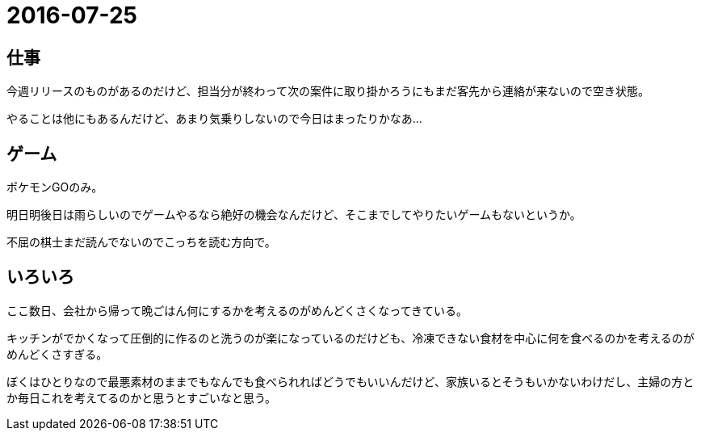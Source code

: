 = 2016-07-25

## 仕事
今週リリースのものがあるのだけど、担当分が終わって次の案件に取り掛かろうにもまだ客先から連絡が来ないので空き状態。

やることは他にもあるんだけど、あまり気乗りしないので今日はまったりかなあ…

## ゲーム
ポケモンGOのみ。

明日明後日は雨らしいのでゲームやるなら絶好の機会なんだけど、そこまでしてやりたいゲームもないというか。

不屈の棋士まだ読んでないのでこっちを読む方向で。

## いろいろ
ここ数日、会社から帰って晩ごはん何にするかを考えるのがめんどくさくなってきている。

キッチンがでかくなって圧倒的に作るのと洗うのが楽になっているのだけども、冷凍できない食材を中心に何を食べるのかを考えるのがめんどくさすぎる。

ぼくはひとりなので最悪素材のままでもなんでも食べられればどうでもいいんだけど、家族いるとそうもいかないわけだし、主婦の方とか毎日これを考えてるのかと思うとすごいなと思う。

